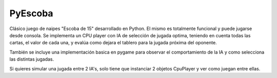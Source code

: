 ========
PyEscoba
========

Clásico juego de naipes "Escoba de 15" desarrollado en Python. El mismo es totalmente funcional
y puede jugarse desde consola. Se implementa un CPU player con IA de selección de jugada optima,
teniendo en cuenta todas las cartas, el valor de cada una, y evalúa como dejara el tablero para
la jugada próxima del oponente.

También se incluye una implementación basica en pygame para observar el comportamiento de la IA
y como selecciona las distintas jugadas.

Si quieres simular una jugada entre 2 IA's, solo tiene que instanciar 2 objetos CpuPlayer y ver
como juegan entre ellas.
